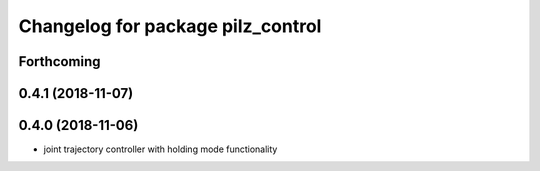 ^^^^^^^^^^^^^^^^^^^^^^^^^^^^^^^^^^
Changelog for package pilz_control
^^^^^^^^^^^^^^^^^^^^^^^^^^^^^^^^^^

Forthcoming
-----------

0.4.1 (2018-11-07)
------------------

0.4.0 (2018-11-06)
------------------
* joint trajectory controller with holding mode functionality

